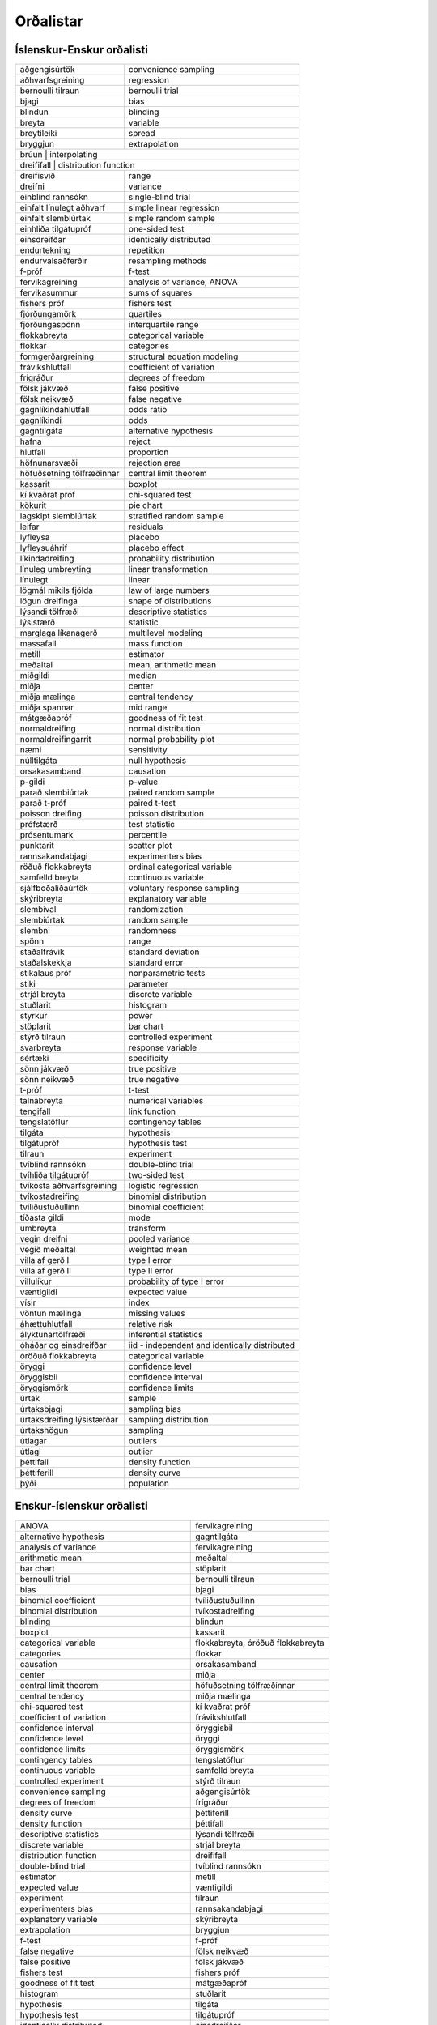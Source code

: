 
Orðalistar
==========

Íslenskur-Enskur orðalisti
--------------------------

+------------------------------+-------------------------------------------------+
| aðgengisúrtök                | convenience sampling                            |
+------------------------------+-------------------------------------------------+
| aðhvarfsgreining             | regression                                      |
+------------------------------+-------------------------------------------------+
| bernoulli tilraun            | bernoulli trial                                 |
+------------------------------+-------------------------------------------------+
| bjagi                        | bias                                            |
+------------------------------+-------------------------------------------------+
| blindun                      | blinding                                        |
+------------------------------+-------------------------------------------------+
| breyta                       | variable                                        |
+------------------------------+-------------------------------------------------+
| breytileiki                  | spread                                          |
+------------------------------+-------------------------------------------------+
| bryggjun                     | extrapolation                                   |
+------------------------------+-------------------------------------------------+
| brúun                        | interpolating                                   |
+--------------------------------------------------------------------------------+
| dreififall                   | distribution function                           |
+------------------------------+-------------------------------------------------+
| dreifisvið                   | range                                           |
+------------------------------+-------------------------------------------------+
| dreifni                      | variance                                        |
+------------------------------+-------------------------------------------------+
| einblind rannsókn            | single-blind trial                              |
+------------------------------+-------------------------------------------------+
| einfalt línulegt aðhvarf     | simple linear regression                        |
+------------------------------+-------------------------------------------------+
| einfalt slembiúrtak          | simple random sample                            |
+------------------------------+-------------------------------------------------+
| einhliða tilgátupróf         | one-sided test                                  |
+------------------------------+-------------------------------------------------+
| einsdreifðar                 | identically distributed                         |
+------------------------------+-------------------------------------------------+
| endurtekning                 | repetition                                      |
+------------------------------+-------------------------------------------------+
| endurvalsaðferðir            | resampling methods                              |
+------------------------------+-------------------------------------------------+
| f-próf                       | f-test                                          |
+------------------------------+-------------------------------------------------+
| fervikagreining              | analysis of variance, ANOVA                     |
+------------------------------+-------------------------------------------------+
| fervikasummur                | sums of squares                                 |
+------------------------------+-------------------------------------------------+
| fishers próf                 | fishers test                                    |
+------------------------------+-------------------------------------------------+
| fjórðungamörk                | quartiles                                       |
+------------------------------+-------------------------------------------------+
| fjórðungaspönn               | interquartile range                             |
+------------------------------+-------------------------------------------------+
| flokkabreyta                 | categorical variable                            |
+------------------------------+-------------------------------------------------+
| flokkar                      | categories                                      |
+------------------------------+-------------------------------------------------+
| formgerðargreining           | structural equation modeling                    |
+------------------------------+-------------------------------------------------+
| frávikshlutfall              | coefficient of variation                        |
+------------------------------+-------------------------------------------------+
| frígráður                    | degrees of freedom                              |
+------------------------------+-------------------------------------------------+
| fölsk jákvæð                 | false positive                                  |
+------------------------------+-------------------------------------------------+
| fölsk neikvæð                | false negative                                  |
+------------------------------+-------------------------------------------------+
| gagnlíkindahlutfall          | odds ratio                                      |
+------------------------------+-------------------------------------------------+
| gagnlíkindi                  | odds                                            |
+------------------------------+-------------------------------------------------+
| gagntilgáta                  | alternative hypothesis                          |
+------------------------------+-------------------------------------------------+
| hafna                        | reject                                          |
+------------------------------+-------------------------------------------------+
| hlutfall                     | proportion                                      |
+------------------------------+-------------------------------------------------+
| höfnunarsvæði                | rejection area                                  |
+------------------------------+-------------------------------------------------+
| höfuðsetning tölfræðinnar    | central limit theorem                           |
+------------------------------+-------------------------------------------------+
| kassarit                     | boxplot                                         |
+------------------------------+-------------------------------------------------+
| kí kvaðrat próf              | chi-squared test                                |
+------------------------------+-------------------------------------------------+
| kökurit                      | pie chart                                       |
+------------------------------+-------------------------------------------------+
| lagskipt slembiúrtak         | stratified random sample                        |
+------------------------------+-------------------------------------------------+
| leifar                       | residuals                                       |
+------------------------------+-------------------------------------------------+
| lyfleysa                     | placebo                                         |
+------------------------------+-------------------------------------------------+
| lyfleysuáhrif                | placebo effect                                  |
+------------------------------+-------------------------------------------------+
| líkindadreifing              | probability distribution                        |
+------------------------------+-------------------------------------------------+
| línuleg umbreyting           | linear transformation                           |
+------------------------------+-------------------------------------------------+
| línulegt                     | linear                                          |
+------------------------------+-------------------------------------------------+
| lögmál mikils fjölda         | law of large numbers                            |
+------------------------------+-------------------------------------------------+
| lögun dreifinga              | shape of distributions                          |
+------------------------------+-------------------------------------------------+
| lýsandi tölfræði             | descriptive statistics                          |
+------------------------------+-------------------------------------------------+
| lýsistærð                    | statistic                                       |
+------------------------------+-------------------------------------------------+
| marglaga líkanagerð          | multilevel modeling                             |
+------------------------------+-------------------------------------------------+
| massafall                    | mass function                                   |
+------------------------------+-------------------------------------------------+
| metill                       | estimator                                       |
+------------------------------+-------------------------------------------------+
| meðaltal                     | mean, arithmetic mean                           |
+------------------------------+-------------------------------------------------+
| miðgildi                     | median                                          |
+------------------------------+-------------------------------------------------+
| miðja                        | center                                          |
+------------------------------+-------------------------------------------------+
| miðja mælinga                | central tendency                                |
+------------------------------+-------------------------------------------------+
| miðja spannar                | mid range                                       |
+------------------------------+-------------------------------------------------+
| mátgæðapróf                  | goodness of fit test                            |
+------------------------------+-------------------------------------------------+
| normaldreifing               | normal distribution                             |
+------------------------------+-------------------------------------------------+
| normaldreifingarrit          | normal probability plot                         |
+------------------------------+-------------------------------------------------+
| næmi                         | sensitivity                                     |
+------------------------------+-------------------------------------------------+
| núlltilgáta                  | null hypothesis                                 |
+------------------------------+-------------------------------------------------+
| orsakasamband                | causation                                       |
+------------------------------+-------------------------------------------------+
| p-gildi                      | p-value                                         |
+------------------------------+-------------------------------------------------+
| parað slembiúrtak            | paired random sample                            |
+------------------------------+-------------------------------------------------+
| parað t-próf                 | paired t-test                                   |
+------------------------------+-------------------------------------------------+
| poisson dreifing             | poisson distribution                            |
+------------------------------+-------------------------------------------------+
| prófstærð                    | test statistic                                  |
+------------------------------+-------------------------------------------------+
| prósentumark                 | percentile                                      |
+------------------------------+-------------------------------------------------+
| punktarit                    | scatter plot                                    |
+------------------------------+-------------------------------------------------+
| rannsakandabjagi             | experimenters bias                              |
+------------------------------+-------------------------------------------------+
| röðuð flokkabreyta           | ordinal categorical variable                    |
+------------------------------+-------------------------------------------------+
| samfelld breyta              | continuous variable                             |
+------------------------------+-------------------------------------------------+
| sjálfboðaliðaúrtök           | voluntary response sampling                     |
+------------------------------+-------------------------------------------------+
| skýribreyta                  | explanatory variable                            |
+------------------------------+-------------------------------------------------+
| slembival                    | randomization                                   |
+------------------------------+-------------------------------------------------+
| slembiúrtak                  | random sample                                   |
+------------------------------+-------------------------------------------------+
| slembni                      | randomness                                      |
+------------------------------+-------------------------------------------------+
| spönn                        | range                                           |
+------------------------------+-------------------------------------------------+
| staðalfrávik                 | standard deviation                              |
+------------------------------+-------------------------------------------------+
| staðalskekkja                | standard error                                  |
+------------------------------+-------------------------------------------------+
| stikalaus próf               | nonparametric tests                             |
+------------------------------+-------------------------------------------------+
| stiki                        | parameter                                       |
+------------------------------+-------------------------------------------------+
| strjál breyta                | discrete variable                               |
+------------------------------+-------------------------------------------------+
| stuðlarit                    | histogram                                       |
+------------------------------+-------------------------------------------------+
| styrkur                      | power                                           |
+------------------------------+-------------------------------------------------+
| stöplarit                    | bar chart                                       |
+------------------------------+-------------------------------------------------+
| stýrð tilraun                | controlled experiment                           |
+------------------------------+-------------------------------------------------+
| svarbreyta                   | response variable                               |
+------------------------------+-------------------------------------------------+
| sértæki                      | specificity                                     |
+------------------------------+-------------------------------------------------+
| sönn jákvæð                  | true positive                                   |
+------------------------------+-------------------------------------------------+
| sönn neikvæð                 | true negative                                   |
+------------------------------+-------------------------------------------------+
| t-próf                       | t-test                                          |
+------------------------------+-------------------------------------------------+
| talnabreyta                  | numerical variables                             |
+------------------------------+-------------------------------------------------+
| tengifall                    | link function                                   |
+------------------------------+-------------------------------------------------+
| tengslatöflur                | contingency tables                              |
+------------------------------+-------------------------------------------------+
| tilgáta                      | hypothesis                                      |
+------------------------------+-------------------------------------------------+
| tilgátupróf                  | hypothesis test                                 |
+------------------------------+-------------------------------------------------+
| tilraun                      | experiment                                      |
+------------------------------+-------------------------------------------------+
| tvíblind rannsókn            | double-blind trial                              |
+------------------------------+-------------------------------------------------+
| tvíhliða tilgátupróf         | two-sided test                                  |
+------------------------------+-------------------------------------------------+
| tvíkosta aðhvarfsgreining    | logistic regression                             |
+------------------------------+-------------------------------------------------+
| tvíkostadreifing             | binomial distribution                           |
+------------------------------+-------------------------------------------------+
| tvíliðustuðullinn            | binomial coefficient                            |
+------------------------------+-------------------------------------------------+
| tíðasta gildi                | mode                                            |
+------------------------------+-------------------------------------------------+
| umbreyta                     | transform                                       |
+------------------------------+-------------------------------------------------+
| vegin dreifni                | pooled variance                                 |
+------------------------------+-------------------------------------------------+
| vegið meðaltal               | weighted mean                                   |
+------------------------------+-------------------------------------------------+
| villa af gerð I              | type I error                                    |
+------------------------------+-------------------------------------------------+
| villa af gerð II             | type II error                                   |
+------------------------------+-------------------------------------------------+
| villulíkur                   | probability of type I error                     |
+------------------------------+-------------------------------------------------+
| væntigildi                   | expected value                                  |
+------------------------------+-------------------------------------------------+
| vísir                        | index                                           |
+------------------------------+-------------------------------------------------+
| vöntun mælinga               | missing values                                  |
+------------------------------+-------------------------------------------------+
| áhættuhlutfall               | relative risk                                   |
+------------------------------+-------------------------------------------------+
| ályktunartölfræði            | inferential statistics                          |
+------------------------------+-------------------------------------------------+
| óháðar og einsdreifðar       | iid - independent and identically distributed   |
+------------------------------+-------------------------------------------------+
| óröðuð flokkabreyta          | categorical variable                            |
+------------------------------+-------------------------------------------------+
| öryggi                       | confidence level                                |
+------------------------------+-------------------------------------------------+
| öryggisbil                   | confidence interval                             |
+------------------------------+-------------------------------------------------+
| öryggismörk                  | confidence limits                               |
+------------------------------+-------------------------------------------------+
| úrtak                        | sample                                          |
+------------------------------+-------------------------------------------------+
| úrtaksbjagi                  | sampling bias                                   |
+------------------------------+-------------------------------------------------+
| úrtaksdreifing lýsistærðar   | sampling distribution                           |
+------------------------------+-------------------------------------------------+
| úrtakshögun                  | sampling                                        |
+------------------------------+-------------------------------------------------+
| útlagar                      | outliers                                        |
+------------------------------+-------------------------------------------------+
| útlagi                       | outlier                                         |
+------------------------------+-------------------------------------------------+
| þéttifall                    | density function                                |
+------------------------------+-------------------------------------------------+
| þéttiferill                  | density curve                                   |
+------------------------------+-------------------------------------------------+
| þýði                         | population                                      |
+------------------------------+-------------------------------------------------+


Enskur-íslenskur orðalisti
--------------------------

+-------------------------------------------------+-------------------------------------+
| ANOVA                                           | fervikagreining                     |
+-------------------------------------------------+-------------------------------------+
| alternative hypothesis                          | gagntilgáta                         |
+-------------------------------------------------+-------------------------------------+
| analysis of variance                            | fervikagreining                     |
+-------------------------------------------------+-------------------------------------+
| arithmetic mean                                 | meðaltal                            |
+-------------------------------------------------+-------------------------------------+
| bar chart                                       | stöplarit                           |
+-------------------------------------------------+-------------------------------------+
| bernoulli trial                                 | bernoulli tilraun                   |
+-------------------------------------------------+-------------------------------------+
| bias                                            | bjagi                               |
+-------------------------------------------------+-------------------------------------+
| binomial coefficient                            | tvíliðustuðullinn                   |
+-------------------------------------------------+-------------------------------------+
| binomial distribution                           | tvíkostadreifing                    |
+-------------------------------------------------+-------------------------------------+
| blinding                                        | blindun                             |
+-------------------------------------------------+-------------------------------------+
| boxplot                                         | kassarit                            |
+-------------------------------------------------+-------------------------------------+
| categorical variable                            | flokkabreyta, óröðuð flokkabreyta   |
+-------------------------------------------------+-------------------------------------+
| categories                                      | flokkar                             |
+-------------------------------------------------+-------------------------------------+
| causation                                       | orsakasamband                       |
+-------------------------------------------------+-------------------------------------+
| center                                          | miðja                               |
+-------------------------------------------------+-------------------------------------+
| central limit theorem                           | höfuðsetning tölfræðinnar           |
+-------------------------------------------------+-------------------------------------+
| central tendency                                | miðja mælinga                       |
+-------------------------------------------------+-------------------------------------+
| chi-squared test                                | kí kvaðrat próf                     |
+-------------------------------------------------+-------------------------------------+
| coefficient of variation                        | frávikshlutfall                     |
+-------------------------------------------------+-------------------------------------+
| confidence interval                             | öryggisbil                          |
+-------------------------------------------------+-------------------------------------+
| confidence level                                | öryggi                              |
+-------------------------------------------------+-------------------------------------+
| confidence limits                               | öryggismörk                         |
+-------------------------------------------------+-------------------------------------+
| contingency tables                              | tengslatöflur                       |
+-------------------------------------------------+-------------------------------------+
| continuous variable                             | samfelld breyta                     |
+-------------------------------------------------+-------------------------------------+
| controlled experiment                           | stýrð tilraun                       |
+-------------------------------------------------+-------------------------------------+
| convenience sampling                            | aðgengisúrtök                       |
+-------------------------------------------------+-------------------------------------+
| degrees of freedom                              | frígráður                           |
+-------------------------------------------------+-------------------------------------+
| density curve                                   | þéttiferill                         |
+-------------------------------------------------+-------------------------------------+
| density function                                | þéttifall                           |
+-------------------------------------------------+-------------------------------------+
| descriptive statistics                          | lýsandi tölfræði                    |
+-------------------------------------------------+-------------------------------------+
| discrete variable                               | strjál breyta                       |
+-------------------------------------------------+-------------------------------------+
| distribution function                           | dreififall                          |
+-------------------------------------------------+-------------------------------------+
| double-blind trial                              | tvíblind rannsókn                   |
+-------------------------------------------------+-------------------------------------+
| estimator                                       | metill                              |
+-------------------------------------------------+-------------------------------------+
| expected value                                  | væntigildi                          |
+-------------------------------------------------+-------------------------------------+
| experiment                                      | tilraun                             |
+-------------------------------------------------+-------------------------------------+
| experimenters bias                              | rannsakandabjagi                    |
+-------------------------------------------------+-------------------------------------+
| explanatory variable                            | skýribreyta                         |
+-------------------------------------------------+-------------------------------------+
| extrapolation                                   | bryggjun                            |
+-------------------------------------------------+-------------------------------------+
| f-test                                          | f-próf                              |
+-------------------------------------------------+-------------------------------------+
| false negative                                  | fölsk neikvæð                       |
+-------------------------------------------------+-------------------------------------+
| false positive                                  | fölsk jákvæð                        |
+-------------------------------------------------+-------------------------------------+
| fishers test                                    | fishers próf                        |
+-------------------------------------------------+-------------------------------------+
| goodness of fit test                            | mátgæðapróf                         |
+-------------------------------------------------+-------------------------------------+
| histogram                                       | stuðlarit                           |
+-------------------------------------------------+-------------------------------------+
| hypothesis                                      | tilgáta                             |
+-------------------------------------------------+-------------------------------------+
| hypothesis test                                 | tilgátupróf                         |
+-------------------------------------------------+-------------------------------------+
| identically distributed                         | einsdreifðar                        |
+-------------------------------------------------+-------------------------------------+
| iid - independent and identically distributed   | óháðar og einsdreifðar              |
+-------------------------------------------------+-------------------------------------+
| index                                           | vísir                               |
+-------------------------------------------------+-------------------------------------+
| inferential statistics                          | ályktunartölfræði                   |
+-------------------------------------------------+-------------------------------------+
| interpolating                                   | brúun                               |
+-------------------------------------------------+-------------------------------------+
| interquartile range                             | fjórðungaspönn                      |
+-------------------------------------------------+-------------------------------------+
| law of large numbers                            | lögmál mikils fjölda                |
+-------------------------------------------------+-------------------------------------+
| linear                                          | línulegt                            |
+-------------------------------------------------+-------------------------------------+
| linear transformation                           | línuleg umbreyting                  |
+-------------------------------------------------+-------------------------------------+
| link function                                   | tengifall                           |
+-------------------------------------------------+-------------------------------------+
| logistic regression                             | tvíkosta aðhvarfsgreining           |
+-------------------------------------------------+-------------------------------------+
| mass function                                   | massafall                           |
+-------------------------------------------------+-------------------------------------+
| mean                                            | meðaltal                            |
+-------------------------------------------------+-------------------------------------+
| median                                          | miðgildi                            |
+-------------------------------------------------+-------------------------------------+
| mid range                                       | miðja spannar                       |
+-------------------------------------------------+-------------------------------------+
| missing values                                  | vöntun mælinga                      |
+-------------------------------------------------+-------------------------------------+
| mode                                            | tíðasta gildi                       |
+-------------------------------------------------+-------------------------------------+
| multilevel modeling                             | marglaga líkanagerð                 |
+-------------------------------------------------+-------------------------------------+
| nonparametric tests                             | stikalaus próf                      |
+-------------------------------------------------+-------------------------------------+
| normal distribution                             | normaldreifing                      |
+-------------------------------------------------+-------------------------------------+
| normal probability plot                         | normaldreifingarrit                 |
+-------------------------------------------------+-------------------------------------+
| null hypothesis                                 | núlltilgáta                         |
+-------------------------------------------------+-------------------------------------+
| numerical variables                             | talnabreyta                         |
+-------------------------------------------------+-------------------------------------+
| odds                                            | gagnlíkindi                         |
+-------------------------------------------------+-------------------------------------+
| odds ratio                                      | gagnlíkindahlutfall                 |
+-------------------------------------------------+-------------------------------------+
| one-sided test                                  | einhliða tilgátupróf                |
+-------------------------------------------------+-------------------------------------+
| ordinal categorical variable                    | röðuð flokkabreyta                  |
+-------------------------------------------------+-------------------------------------+
| outlier                                         | útlagi                              |
+-------------------------------------------------+-------------------------------------+
| outliers                                        | útlagar                             |
+-------------------------------------------------+-------------------------------------+
| p-value                                         | p-gildi                             |
+-------------------------------------------------+-------------------------------------+
| paired random sample                            | parað slembiúrtak                   |
+-------------------------------------------------+-------------------------------------+
| paired t-test                                   | parað t-próf                        |
+-------------------------------------------------+-------------------------------------+
| parameter                                       | stiki                               |
+-------------------------------------------------+-------------------------------------+
| percentile                                      | prósentumark                        |
+-------------------------------------------------+-------------------------------------+
| pie chart                                       | kökurit                             |
+-------------------------------------------------+-------------------------------------+
| placebo                                         | lyfleysa                            |
+-------------------------------------------------+-------------------------------------+
| placebo effect                                  | lyfleysuáhrif                       |
+-------------------------------------------------+-------------------------------------+
| poisson distribution                            | poisson dreifing                    |
+-------------------------------------------------+-------------------------------------+
| pooled variance                                 | vegin dreifni                       |
+-------------------------------------------------+-------------------------------------+
| population                                      | þýði                                |
+-------------------------------------------------+-------------------------------------+
| power                                           | styrkur                             |
+-------------------------------------------------+-------------------------------------+
| probability distribution                        | líkindadreifing                     |
+-------------------------------------------------+-------------------------------------+
| probability of type I error                     | villulíkur                          |
+-------------------------------------------------+-------------------------------------+
| proportion                                      | hlutfall                            |
+-------------------------------------------------+-------------------------------------+
| quartiles                                       | fjórðungamörk                       |
+-------------------------------------------------+-------------------------------------+
| random sample                                   | slembiúrtak                         |
+-------------------------------------------------+-------------------------------------+
| randomization                                   | slembival                           |
+-------------------------------------------------+-------------------------------------+
| randomness                                      | slembni                             |
+-------------------------------------------------+-------------------------------------+
| range                                           | spönn, dreifisvið                   |
+-------------------------------------------------+-------------------------------------+
| regression                                      | aðhvarfsgreining                    |
+-------------------------------------------------+-------------------------------------+
| reject                                          | hafna                               |
+-------------------------------------------------+-------------------------------------+
| rejection area                                  | höfnunarsvæði                       |
+-------------------------------------------------+-------------------------------------+
| relative risk                                   | áhættuhlutfall                      |
+-------------------------------------------------+-------------------------------------+
| repetition                                      | endurtekning                        |
+-------------------------------------------------+-------------------------------------+
| resampling methods                              | endurvalsaðferðir                   |
+-------------------------------------------------+-------------------------------------+
| residuals                                       | leifar                              |
+-------------------------------------------------+-------------------------------------+
| response variable                               | svarbreyta                          |
+-------------------------------------------------+-------------------------------------+
| sample                                          | úrtak                               |
+-------------------------------------------------+-------------------------------------+
| sampling                                        | úrtakshögun                         |
+-------------------------------------------------+-------------------------------------+
| sampling bias                                   | úrtaksbjagi                         |
+-------------------------------------------------+-------------------------------------+
| sampling distribution                           | úrtaksdreifing lýsistærðar          |
+-------------------------------------------------+-------------------------------------+
| scatter plot                                    | punktarit                           |
+-------------------------------------------------+-------------------------------------+
| sensitivity                                     | næmi                                |
+-------------------------------------------------+-------------------------------------+
| shape of distributions                          | lögun dreifinga                     |
+-------------------------------------------------+-------------------------------------+
| simple linear regression                        | einfalt línulegt aðhvarf            |
+-------------------------------------------------+-------------------------------------+
| simple random sample                            | einfalt slembiúrtak                 |
+-------------------------------------------------+-------------------------------------+
| single-blind trial                              | einblind rannsókn                   |
+-------------------------------------------------+-------------------------------------+
| specificity                                     | sértæki                             |
+-------------------------------------------------+-------------------------------------+
| spread                                          | breytileiki                         |
+-------------------------------------------------+-------------------------------------+
| standard deviation                              | staðalfrávik                        |
+-------------------------------------------------+-------------------------------------+
| standard error                                  | staðalskekkja                       |
+-------------------------------------------------+-------------------------------------+
| statistic                                       | lýsistærð                           |
+-------------------------------------------------+-------------------------------------+
| stratified random sample                        | lagskipt slembiúrtak                |
+-------------------------------------------------+-------------------------------------+
| sums of squares                                 | fervikasummur                       |
+-------------------------------------------------+-------------------------------------+
| t-test                                          | t-próf                              |
+-------------------------------------------------+-------------------------------------+
| test statistic                                  | prófstærð                           |
+-------------------------------------------------+-------------------------------------+
| transform                                       | umbreyta                            |
+-------------------------------------------------+-------------------------------------+
| true negative                                   | sönn neikvæð                        |
+-------------------------------------------------+-------------------------------------+
| true positive                                   | sönn jákvæð                         |
+-------------------------------------------------+-------------------------------------+
| two-sided test                                  | tvíhliða tilgátupróf                |
+-------------------------------------------------+-------------------------------------+
| type I error                                    | villa af gerð I                     |
+-------------------------------------------------+-------------------------------------+
| type II error                                   | villa af gerð II                    |
+-------------------------------------------------+-------------------------------------+
| variable                                        | breyta                              |
+-------------------------------------------------+-------------------------------------+
| variance                                        | dreifni                             |
+-------------------------------------------------+-------------------------------------+
| voluntary response sampling                     | sjálfboðaliðaúrtök                  |
+-------------------------------------------------+-------------------------------------+
| weighted mean                                   | vegið meðaltal                      |
+-------------------------------------------------+-------------------------------------+
